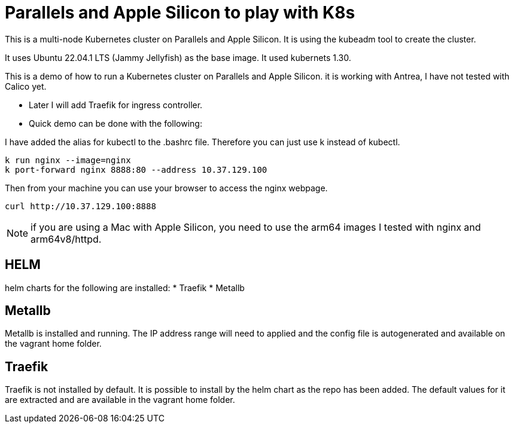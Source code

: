 = Parallels and Apple Silicon to play with K8s 

This is a multi-node Kubernetes cluster on Parallels and Apple Silicon. It is using the kubeadm tool to create the cluster.

It uses Ubuntu 22.04.1 LTS (Jammy Jellyfish) as the base image. It used kubernets 1.30. 


This is a demo of how to run a Kubernetes cluster on Parallels and Apple Silicon. it is working with Antrea, I have not tested with Calico yet. 

* Later I will add Traefik for ingress controller.
* Quick demo can be done with the following:


I have added the alias for kubectl to the .bashrc file. Therefore you can just use k instead of kubectl.


----
k run nginx --image=nginx
k port-forward nginx 8888:80 --address 10.37.129.100
----

Then from your machine you can use your browser to access the nginx webpage.

----
curl http://10.37.129.100:8888 
----


NOTE: if you are using a Mac with Apple Silicon, you need to use the arm64 images I tested with nginx and arm64v8/httpd. 

== HELM
helm charts for the following are installed:
* Traefik
* Metallb 

== Metallb 
Metallb is installed and running. The  IP address range will need to applied and the config file is autogenerated and available on the vagrant home folder. 

== Traefik
Traefik is not installed by default. It is possible to install by the helm chart as the repo has been added. The default values for it are extracted and are available in the vagrant home folder.

